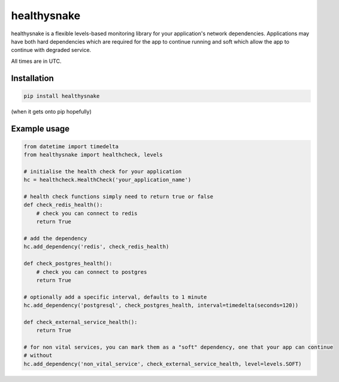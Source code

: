 ============
healthysnake
============

healthysnake is a flexible levels-based monitoring library for your application's network dependencies.
Applications may have both hard dependencies which are required for the app to continue running and soft which allow
the app to continue with degraded service.

All times are in UTC.

Installation
~~~~~~~~~~~~

.. code-block:: bash

    pip install healthysnake

(when it gets onto pip hopefully)

Example usage
~~~~~~~~~~~~~

.. code-block:: python

    from datetime import timedelta
    from healthysnake import healthcheck, levels

    # initialise the health check for your application
    hc = healthcheck.HealthCheck('your_application_name')

    # health check functions simply need to return true or false
    def check_redis_health():
        # check you can connect to redis
        return True

    # add the dependency
    hc.add_dependency('redis', check_redis_health)

    def check_postgres_health():
        # check you can connect to postgres
        return True

    # optionally add a specific interval, defaults to 1 minute
    hc.add_dependency('postgresql', check_postgres_health, interval=timedelta(seconds=120))

    def check_external_service_health():
        return True

    # for non vital services, you can mark them as a "soft" dependency, one that your app can continue
    # without
    hc.add_dependency('non_vital_service', check_external_service_health, level=levels.SOFT)
